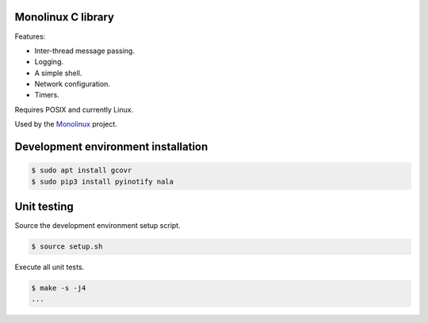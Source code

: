 |buildstatus|_
|codecov|_

Monolinux C library
===================

Features:

- Inter-thread message passing.

- Logging.

- A simple shell.

- Network configuration.

- Timers.

Requires POSIX and currently Linux.

Used by the `Monolinux`_ project.

Development environment installation
====================================

.. code-block:: shell

   $ sudo apt install gcovr
   $ sudo pip3 install pyinotify nala

Unit testing
============

Source the development environment setup script.

.. code-block:: shell

   $ source setup.sh

Execute all unit tests.

.. code-block:: shell

   $ make -s -j4
   ...

.. |buildstatus| image:: https://travis-ci.org/eerimoq/monolinux-c-library.svg
.. _buildstatus: https://travis-ci.org/eerimoq/monolinux-c-library

.. |codecov| image:: https://codecov.io/gh/eerimoq/monolinux-c-library/branch/master/graph/badge.svg
.. _codecov: https://codecov.io/gh/eerimoq/monolinux-c-library

.. _Monolinux: https://github.com/eerimoq/monolinux
